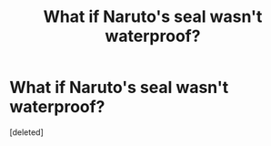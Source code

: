 #+TITLE: What if Naruto's seal wasn't waterproof?

* What if Naruto's seal wasn't waterproof?
:PROPERTIES:
:Score: 1
:DateUnix: 1588238597.0
:DateShort: 2020-Apr-30
:FlairText: Discussion
:END:
[deleted]

